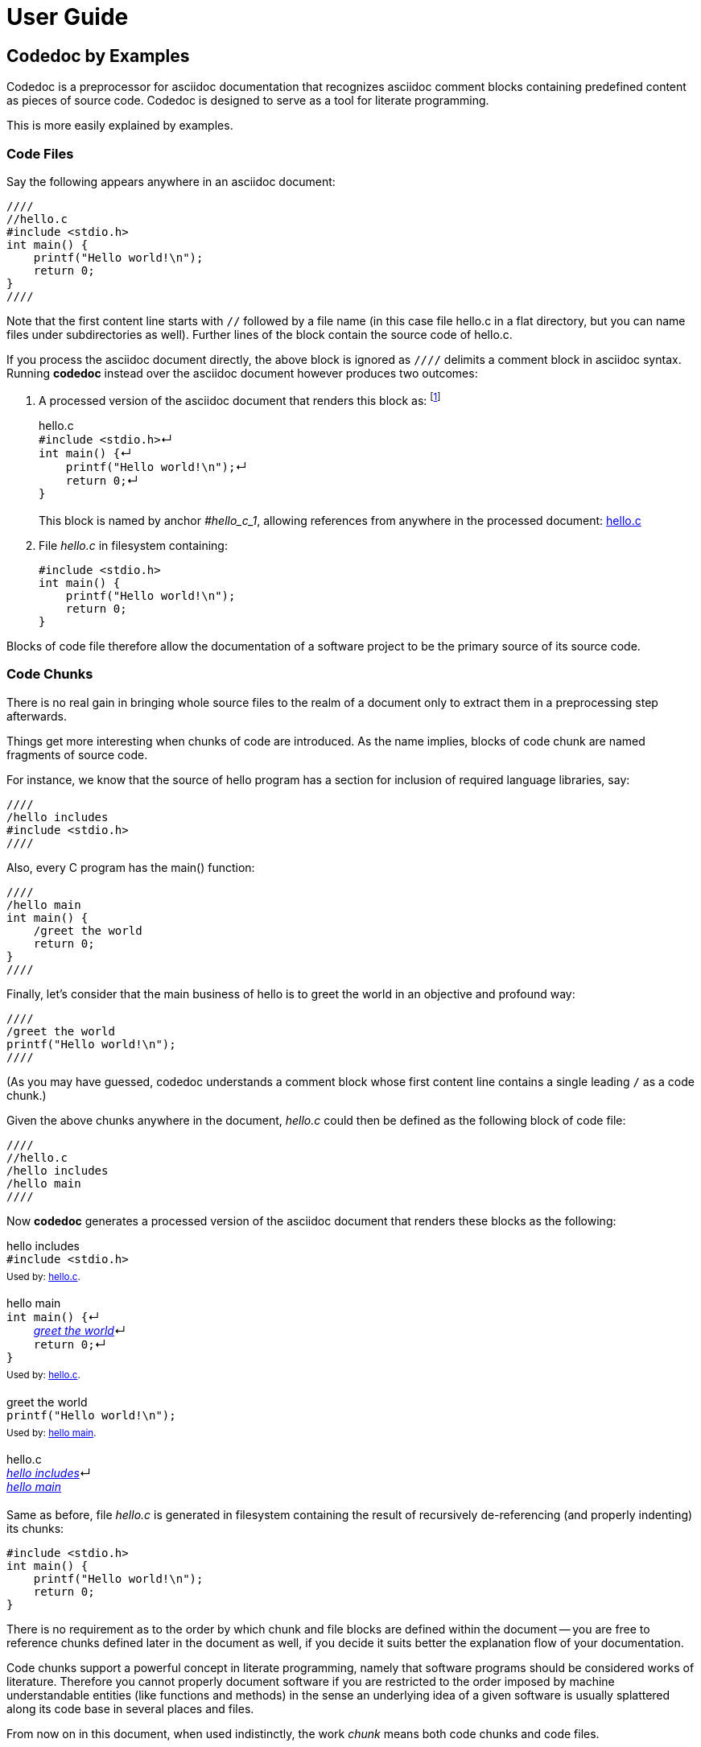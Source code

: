 = User Guide

== Codedoc by Examples

Codedoc is a preprocessor for asciidoc documentation
that recognizes asciidoc comment blocks containing predefined content as pieces of source code.
Codedoc is designed to serve as a tool for literate programming.

This is more easily explained by examples.

=== Code Files

Say the following appears anywhere in an asciidoc document:

....
////
//hello.c
#include <stdio.h>
int main() {
    printf("Hello world!\n");
    return 0;
}
////
....

Note that the first content line starts with `//`
followed by a file name 
(in this case file hello.c in a flat directory,
but you can name files under subdirectories as well).
Further lines of the block contain the source code of hello.c.

If you process the asciidoc document directly,
the above block is ignored as `////` delimits a comment block in asciidoc syntax.
Running *codedoc* instead over the asciidoc document however produces two outcomes:

. A processed version of the asciidoc document that renders this block as:
footnote:[Only HTML backend is currently supported.]
+
.hello.c
[#hello_c_1]
++++
<div id="hello_c_1" class="exampleblock" style="margin-bottom:1.25em;">
<div class="title">hello.c</div>
<div class="content" style="margin-bottom:.5em;">
<code class="codedoc">#include &lt;stdio.h&gt;</code><span class="codedoc">&crarr;</span><br>
<code class="codedoc">int main() {</code><span class="codedoc">&crarr;</span><br>
<code class="codedoc">&nbsp;&nbsp;&nbsp;&nbsp;printf("Hello world!\n");</code><span class="codedoc">&crarr;</span><br>
<code class="codedoc">&nbsp;&nbsp;&nbsp;&nbsp;return 0;</code><span class="codedoc">&crarr;</span><br>
<code class="codedoc">}</code><br>
</div>
</div>
++++
+
This block is named by anchor _#hello_c_1_,
allowing references from anywhere in the processed document: <<hello_c_1>>

. File _hello.c_ in filesystem containing:
+
....
#include <stdio.h>
int main() {
    printf("Hello world!\n");
    return 0;
}
....

Blocks of code file therefore allow the documentation of a software project
to be the primary source of its source code.

=== Code Chunks

There is no real gain in
bringing whole source files to the realm of a document
only to extract them in a preprocessing step afterwards.

Things get more interesting when chunks of code are introduced.
As the name implies, blocks of code chunk are named fragments of source code.

For instance, we know that the source of hello program has
a section for inclusion of required language libraries, say:

....
////
/hello includes
#include <stdio.h>
////
....

Also, every C program has the main() function:

....
////
/hello main
int main() {
    /greet the world
    return 0;
}
////
....

Finally, let's consider that
the main business of hello is to greet the world in an objective and profound way:

....
////
/greet the world
printf("Hello world!\n");
////
....

(As you may have guessed,
codedoc understands a comment block
whose first content line contains a single leading `/`
as a code chunk.)

Given the above chunks anywhere in the document,
_hello.c_ could then be defined as the following block of code file:

....
////
//hello.c
/hello includes
/hello main
////
....

Now *codedoc* generates a processed version of the asciidoc document
that renders these blocks as the following:

.hello includes
[#hello_includes_1]
++++
<div id="hello_includes_1" class="exampleblock" style="margin-bottom:1.25em;">
<div class="title">hello includes</div>
<div class="content" style="margin-bottom:.5em;">
<code class="codedoc">#include &lt;stdio.h&gt;</code><br>
</div>
<div class="title"><sup>
Used by: <a href="#hello_c_2">hello.c</a>.
</sup></div>
</div>
++++

.hello main
[#hello_main_1]
++++
<div id="hello_main_1" class="exampleblock" style="margin-bottom:1.25em;">
<div class="title">hello main</div>
<div class="content" style="margin-bottom:.5em;">
<code class="codedoc">int main() {</code><span class="codedoc">&crarr;</span><br>
<code class="codedoc">&nbsp;&nbsp;&nbsp;&nbsp;</code><em><a href="#greet_the_world_1">greet the world</a></em><span class="codedoc">&crarr;</span><br>
<code class="codedoc">&nbsp;&nbsp;&nbsp;&nbsp;return 0;</code><span class="codedoc">&crarr;</span><br>
<code class="codedoc">}</code><br>
</div>
<div class="title"><sup>
Used by: <a href="#hello_c_2">hello.c</a>.
</sup></div>
</div>
++++

.greet the world
[#greet_the_world_1]
++++
<div id="greet_the_world_1" class="exampleblock" style="margin-bottom:1.25em;">
<div class="title">greet the world</div>
<div class="content" style="margin-bottom:.5em;">
<code class="codedoc">printf("Hello world!\n");</code><br>
</div>
<div class="title"><sup>
Used by: <a href="#hello_main_1">hello main</a>.
</sup></div>
</div>
++++

.hello.c
[#hello_c_2]
++++
<div id="hello_c_2" class="exampleblock" style="margin-bottom:1.25em;">
<div class="title">hello.c</div>
<div class="content" style="margin-bottom:.5em;">
<em><a href="#hello_includes_1">hello includes</a></em><span class="codedoc">&crarr;</span><br>
<em><a href="#hello_main_1">hello main</a></em><br>
</div>
</div>
++++

Same as before, file _hello.c_ is generated in filesystem
containing the result of recursively de-referencing
(and properly indenting) its chunks:

....
#include <stdio.h>
int main() {
    printf("Hello world!\n");
    return 0;
}
....

There is no requirement as to
the order by which chunk and file blocks are defined within the document --
you are free to reference chunks defined later in the document as well,
if you decide it suits better the explanation flow of your documentation.

Code chunks support a powerful concept in literate programming, namely that
software programs should be considered works of literature.
Therefore you cannot properly document software if you are restricted
to the order imposed by machine understandable entities (like functions and methods)
in the sense an underlying idea of a given software
is usually splattered along its code base in several places and files.

From now on in this document, when used indistinctly,
the work _chunk_ means both code chunks and code files.

=== Chunk Continuation

A given chunk may appear split along an asciidoc document,
and codedoc will happily consider them as the same unit.

For instance, let's add a complement to the greeting of last chapter:

....
////
/greet the world
printf("It's a beautiful day.\n");
////
....

Now we have the following rendering:

.hello includes
[#hello_includes_2]
++++
<div id="hello_includes_2" class="exampleblock" style="margin-bottom:1.25em;">
<div class="title">hello includes</div>
<div class="content" style="margin-bottom:.5em;">
<code class="codedoc">#include &lt;stdio.h&gt;</code><br>
</div>
<div class="title"><sup>
Used by: <a href="#hello_c_3">hello.c</a>.
</sup></div>
</div>
++++

.hello main
[#hello_main_2]
++++
<div id="hello_main_2" class="exampleblock" style="margin-bottom:1.25em;">
<div class="title">hello main</div>
<div class="content" style="margin-bottom:.5em;">
<code class="codedoc">int main() {<span class="codedoc">&crarr;</span></code><br>
<code class="codedoc">&nbsp;&nbsp;&nbsp;&nbsp;</code><em><a href="#greet_the_world_2">greet the world</a></em><span class="codedoc">&crarr;</span><br>
<code class="codedoc">&nbsp;&nbsp;&nbsp;&nbsp;return 0;<span class="codedoc">&crarr;</span></code><br>
<code class="codedoc">}</code><br>
</div>
<div class="title"><sup>
Used by: <a href="#hello_c_3">hello.c</a>.
</sup></div>
</div>
++++

.greet the world (1 of 2)
[#greet_the_world_2]
++++
<div id="greet_the_world_2" class="exampleblock" style="margin-bottom:1.25em;">
<div class="title">greet the world (1 of 2)</div>
<div class="content" style="margin-bottom:.5em;">
<code class="codedoc">printf("Hello world!\n");</code><br>
</div>
<div class="title"><sup>
Next: <a href="#greet_the_world_3">greet the world (2 of 2)</a>.
Used by: <a href="#hello_main_2">hello main</a>.
</sup></div>
</div>
++++

.hello.c
[#hello_c_3]
++++
<div id="hello_c_3" class="exampleblock" style="margin-bottom:1.25em;">
<div class="title">hello.c</div>
<div class="content" style="margin-bottom:.5em;">
<em><a href="#hello_includes_2">hello includes</a></em><span class="codedoc">&crarr;</span><br>
<em><a href="#hello_main_2">hello main</a></em><br>
</div>
</div>
++++

.greet the world (2 of 2)
[#greet_the_world_3]
++++
<div id="greet_the_world_3" class="exampleblock" style="margin-bottom:1.25em;">
<div class="title">greet the world (2 of 2)</div>
<div class="content" style="margin-bottom:.5em;">
<code class="codedoc">printf("It's a beautiful day.\n");</code><br>
</div>
<div class="title"><sup>
Previous: <a href="#greet_the_world_2">greet the world (1 of 2)</a>.
Used by: <a href="#hello_main_2">hello main</a>.
</sup></div>
</div>
++++

And the generated hello.c file becomes:

....
#include <stdio.h>
int main() {
    printf("Hello world!\n");
    printf("It's a beautiful day.\n");
    return 0;
}
....

Continuation of chunks eases all related pieces of source code
to be gathered into a single place of the software documentation, 
for then to be explained in a way more palatable to humans.

[quote, Donald Knuth, Introducer of the literate programming paradigm]
Instead of imagining that our main task is to instruct a computer what to do,
let us concentrate rather on explaining to human beings what we want a computer to do.

=== Special Directives

Besides code files and code chunks,
codedoc recognizes the following asciidoc comment blocks.

==== Table of Chunks

Lists all chunks of the document.

....
////
///table_of_chunks
////
....

Produces something like:

++++
<div id="toc" class="toc">
<div id="toctitle" class="title">Table of Chunks</div>
<ul class="sectlevel1">
<li><a href="#hello_includes_2">hello includes</a></li>
<li><a href="#hello_main_2">hello main</a></li>
<li><a href="#greet_the_world_2">greet the world (1 of 2)</a></li>
<li><a href="#hello_c_3">hello.c</a></li>
<li><a href="#greet_the_world_3">greet the world (2 of 2)</a></li>
<li><a href="#"></a></li>
</ul>
</div>
++++

==== Exploded Code

....
////
///exploded_code
////
....

Produces:

* A table of code files;
* One level 3 chapter after each code file containing its full listing with all chunks dereferenced.

Sample:

++++
<div id="toc" class="toc">
<div id="toctitle" class="title">Table of Files</div>
<ul class="sectlevel1">
<li><a href="#file_hello_c">hello.c</a></li>
</ul>
</div>
++++

[#file_hello_c]
[discrete]
=== hello.c

_[small]#Origin chunk: <<hello_c_3>>#_

++++
<div class="exampleblock" style="margin-bottom:1.25em;">
<div class="content" style="margin-bottom:.5em;">
<table class="codedoc">
<tr class="codedoc"><td id="file_hello_c_line_1" class="codedoc_filelineid">1</td><td class="codedoc_filecontent"><code class="codedoc">#include &lt;stdio.h&gt;</code><span class="codedoc">&crarr;</span>&nbsp;<sub><em><a class="codedoc_filechunkref" href="#hello_includes_2">hello includes</a></em></sub></td></tr>
<tr class="codedoc"><td id="file_hello_c_line_2" class="codedoc_filelineid">2</td><td class="codedoc_filecontent"><code class="codedoc">int main() {</code><span class="codedoc">&crarr;</span>&nbsp;<sub><em><a class="codedoc_filechunkref" href="#hello_main_2">hello main</a></em></sub></td></tr>
<tr class="codedoc"><td id="file_hello_c_line_3" class="codedoc_filelineid">3</td><td class="codedoc_filecontent"><code class="codedoc">&nbsp;&nbsp;&nbsp;&nbsp;printf("Hello world!\n");</code><span class="codedoc">&crarr;</span>&nbsp;<sub><em><a class="codedoc_filechunkref" href="#greet_the_world_2">greet the world (1 of 2)</a></em></sub></td></tr>
<tr class="codedoc"><td id="file_hello_c_line_4" class="codedoc_filelineid">4</td><td class="codedoc_filecontent"><code class="codedoc">&nbsp;&nbsp;&nbsp;&nbsp;printf("It's a beautiful day.\n");</code><span class="codedoc">&crarr;</span>&nbsp;<sub><em><a class="codedoc_filechunkref" href="#greet_the_world_3">greet the world (2 of 2)</a></em></sub></td></tr>
<tr class="codedoc"><td id="file_hello_c_line_5" class="codedoc_filelineid">5</td><td class="codedoc_filecontent"><code class="codedoc">&nbsp;&nbsp;&nbsp;&nbsp;return 0;</code><span class="codedoc">&crarr;</span>&nbsp;<sub><em><a class="codedoc_filechunkref" href="#hello_main_2">hello main</a></em></sub></td></tr>
<tr class="codedoc"><td id="file_hello_c_line_6" class="codedoc_filelineid">6</td><td class="codedoc_filecontent"><code class="codedoc">}</code><span class="codedoc">&crarr;</span>&nbsp;<sub><em><a class="codedoc_filechunkref" href="#hello_main_2">hello main</a></em></sub></td></tr>
</table>
</div>
</div>
++++

Exploded code is fully cross referenced back to provider chunks.
Also, each line is uniquely anchored, allowing direct links: 
pass:[<a href="#file_hello_c_line_4">file_hello_c_line_4</a>]

==== Codedoc Include

If codedoc literate style happens to be used
across multiple asciidoc files in your document,
they are required to be included through a codedoc include directive
as the following sample:

....
////
///include
path/to/other/file.adoc
////
....

This causes codedoc preprocessor to enable chunk processing in the included file.

=== Miscellaneous

==== Chunk Reference Escape

What if a given literal line of code starts with a single `/`?

....
////
//myfile.txt
/This is a real line of my file that happens to start with a single slash.
////
....

The above doesn't work as the line would be handled as a chunk reference.
As a workaround, inside chubks, codedoc considers any line starting with `//`
as a literal line of code with the heading `//` replaced by `/`.

So the above chunk is required to be written instead as:

....
////
//myfile.txt
//This is a real line of my file that happens to start with a single slash.
////
....

==== Line Break Escape

All chunk interface seen so far is purposely line oriented:
one cannot place code and chunk references in the same line.
This is a design choice that simplifies input syntax
and at the same time hopefully covers the majority of cases in source code production.

It would be awesome however to be able to eventually concatenate chunks and literal code
in the same line of generated code.
An extension of chunk naming is provided as a way of achieving such goal.

The extended syntax works by appending a trailing `/` to the chunk reference,
followed by exactly two further characters that enable
pre and post continuation of the chunk in the same line.

As usual, an example:

....
////
/my chunk
world
////
....

....
////
//my_file.txt
Hello 
/my chunk/++
!
////
....

Note the `++` in the reference to chunk _my chunk_.
The first `+` tells codedoc that _my chunk_ is part of the end of the previous line.
The last `+` tells that _my chunk_ does not break its line at the end,
causing the next line in sequence to be appended.

The generated file _my_file.txt_ therefore contains:

....
Hello world!
....

The counterpart of `+` in the above context is a `.` character,
meaning the usual line oriented behavior.
In fact, all chunk references seen so far in the form:

....
/chunk
....

are shortcuts to the extended form:

....
/chunk/..
....

==== Codedoc Attribute

Asciidoc files generated by codedoc contains the attribute _codedoc_.
This can be used to deliver conditional content in rendered output
based on evidence of codedoc processing.

For example, this document has
ifndef::codedoc[*not*]
been processed by codedoc.

The above paragraph was coded as:

++++
<div class="literalblock">
<div class="content">
<pre>For example, this document has
ifndef&#58;:codedoc[*not*]
been processed by codedoc.</pre>
</div>
</div>
++++

== Known Issues

Codedoc currently supports asciidoctor html backend only.

Codedoc does not recognize asciidoctor `include::` for preprocessing included content;
use <<Codedoc Include>> directive instead for such purpose.

Codedoc include directive does not support inclusion parameters.

Generated html tested with asciidoctor default style only.

== Installation

...

== Usage

Codedoc comprises the following command line tools:

codexpand:: Open an asciidoc file and recursively de-references <<Codedoc Include>> directives.
Outputs a stream of the expanded asciidoc content to standard output.
codexplain:: Preprocess an asciidoc stream for <<Code Files>> and <<Special Directives>>.
Outputs a stream of the processed asciidoc content to standard output,
and a "file bomb" stream with instructions to
generate files from <<Code Files>> sections to file descriptor 3.
codexplode:: Parse a file bomb stream and actually write code files to filesystem.

Here is a typical usage diagram:

[graphviz, "codedoc-tools"]
.... 
digraph G { 
    topfile[label="top file\n[asciidoc]", shape=plaintext];
    includes[label="include files\n[asciidoc]", shape=plaintext];
    topfile -> codexpand -> expanded;
    includes -> codexpand;
    expanded[label="expanded\n[asciidoc]", shape=plaintext];
    expanded -> codexplain;
    explained[label="explained\n[asciidoc]", shape=plaintext];
    codexplain -> explained;
    bomb[label="file bomb\n[codexplode]", shape=plaintext];
    codexplain -> bomb;
    html[label="system\ndocumentation\n[html]", shape=plaintext];
    explained -> asciidoctor -> html;
    files[label="source\nfiles", shape=plaintext];
    bomb -> codexplode -> files;
} 
....

...
